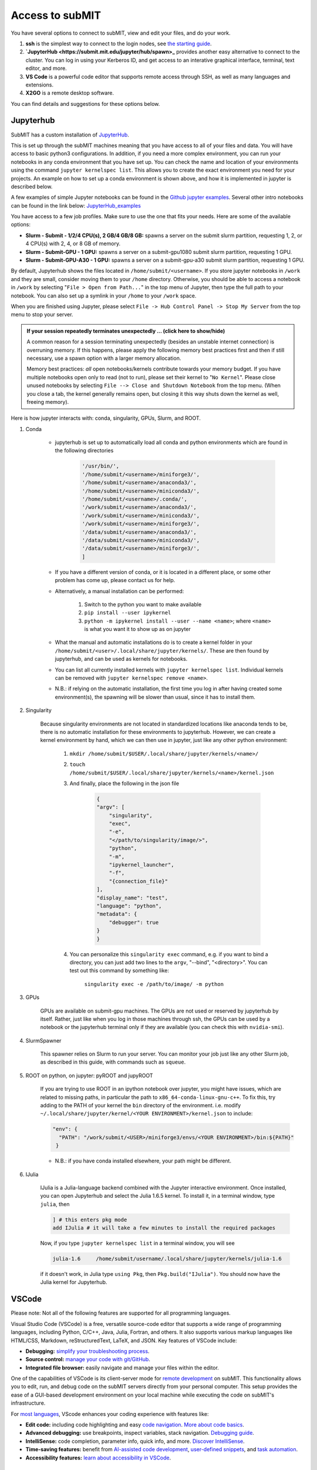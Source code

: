 Access to subMIT
----------------

You have several options to connect to subMIT, view and edit your files, and do your work.

1. **ssh** is the simplest way to connect to the login nodes, see `the starting guide <https://submit.mit.edu/submit-users-guide/starting.html>`_.
2. **`JupyterHub <https://submit.mit.edu/jupyter/hub/spawn>_**  provides another easy alternative to connect to the cluster. You can log in using your Kerberos ID, and get access to an interative graphical interface, terminal, text editor, and more.
3. **VS Code** is a powerful code editor that supports remote access through SSH, as well as many languages and extensions. 
4. **X2GO** is a remote desktop software. 

You can find details and suggestions for these options below.

Jupyterhub
~~~~~~~~~~

SubMIT has a custom installation of `JupyterHub <http://submit.mit.edu/jupyter>`_.

This is set up through the subMIT machines meaning that you have access to all of your files and data. You will have access to basic python3 configurations. In addition, if you need a more complex environment, you can run your notebooks in any conda environment that you have set up. You can check the name and location of your environments using the command ``jupyter kernelspec list``. This allows you to create the exact environment you need for your projects. An example on how to set up a conda environment is shown above, and how it is implemented in jupyter is described below.

A few examples of simple Jupyter notebooks can be found in the `Github jupyter examples <https://github.com/mit-submit/submit-examples/tree/main/jupyter>`_. Several other intro notebooks can be found in the link below:
`JupyterHub_examples <https://github.com/CpResearch/PythonDataAnalysisTutorial/tree/main/jupyter>`_

You have access to a few job profiles. Make sure to use the one that fits your needs. Here are some of the available options:

* **Slurm - Submit - 1/2/4 CPU(s), 2 GB/4 GB/8 GB:** spawns a server on the submit slurm partition, requesting 1, 2, or 4 CPU(s) with 2, 4, or 8 GB of memory.

* **Slurm - Submit-GPU - 1 GPU:** spawns a server on a submit-gpu1080 submit slurm partition, requesting 1 GPU.

* **Slurm - Submit-GPU-A30 - 1 GPU:** spawns a server on a submit-gpu-a30 submit slurm partition, requesting 1 GPU.

By default, Jupyterhub shows the files located in ``/home/submit/<username>``. If you store jupyter notebooks in ``/work`` and they are small, consider moving them to your ``/home`` directory. Otherwise, you should be able to access a notebook in ``/work`` by selecting "``File > Open from Path...``" in the top menu of Jupyter, then type the full path to your notebook. You can also set up a symlink in your ``/home`` to your ``/work`` space.

When you are finished using Jupyter, please select ``File -> Hub Control Panel -> Stop My Server`` from the top menu to stop your server.

.. admonition:: If your session repeatedly terminates unexpectedly ... (click here to show/hide)
   :class: dropdown

   A common reason for a session terminating unexpectedly (besides an unstable internet connection) is overruning memory.  If this happens, please apply the following memory best practices first and then if still necessary, use a spawn option with a larger memory allocation.

   Memory best practices: *all* open notebooks/kernels contribute towards your memory budget.  If you have multiple notebooks open only to read (not to run), please set their kernel to "``No Kernel``".  Please close unused notebooks by selecting ``File --> Close and Shutdown Notebook`` from the top menu.  (When you close a tab, the kernel generally remains open, but closing it this way shuts down the kernel as well, freeing memory).

Here is how jupyter interacts with: conda, singularity, GPUs, Slurm, and ROOT.

#. Conda

    * jupyterhub is set up to automatically load all conda and python environments which are found in the following directories
              
        .. code-block:: sh
        
            '/usr/bin/',
            '/home/submit/<username>/miniforge3/',
            '/home/submit/<username>/anaconda3/',
            '/home/submit/<username>/miniconda3/', 
            '/home/submit/<username>/.conda/',
            '/work/submit/<username>/anaconda3/',
            '/work/submit/<username>/miniconda3/', 
            '/work/submit/<username>/miniforge3/',
            '/data/submit/<username>/anaconda3/', 
            '/data/submit/<username>/miniconda3/',
            '/data/submit/<username>/miniforge3/',
            ]
              
    * If you have a different version of conda, or it is located in a different place, or some other problem has come up, please contact us for help.
    * Alternatively, a manual installation can be performed:
    
    
        1. Switch to the python you want to make available
        2. ``pip install --user ipykernel``
        3. ``python -m ipykernel install --user --name <name>``; where ``<name>`` is what you want it to show up as on jupyter
        
     
    * What the manual and automatic installations do is to create a kernel folder in your ``/home/submit/<user>/.local/share/jupyter/kernels/``. These are then found by jupyterhub, and can be used as kernels for notebooks.
    * You can list all currently installed kernels with ``jupyter kernelspec list``. Individual kernels can be removed with ``jupyter kernelspec remove <name>``.
    * N.B.: if relying on the automatic installation, the first time you log in after having created some environment(s), the spawning will be slower than usual, since it has to install them.
     
#. Singularity

    Because singularity environments are not located in standardized locations like anaconda tends to be, there is no automatic installation for these environments to jupyterhub. However, we can create a kernel environment by hand, which we can then use in jupyter, just like any other python environment:
    
    
        1. ``mkdir /home/submit/$USER/.local/share/jupyter/kernels/<name>/``
        2. ``touch /home/submit/$USER/.local/share/jupyter/kernels/<name>/kernel.json``
        3. And finally, place the following in the json file
    
            .. code-block:: sh
            
                {
                "argv": [
                    "singularity",
                    "exec",
                    "-e",
                    "</path/to/singularity/image/>",
                    "python",
                    "-m",
                    "ipykernel_launcher",
                    "-f",
                    "{connection_file}"
                ],
                "display_name": "test",
                "language": "python",
                "metadata": {
                    "debugger": true
                }
                }
        
        4. You can personalize this ``singularity exec`` command, e.g. if you want to bind a directory, you can just add two lines to the ``argv``, "--bind", "<directory>". You can test out this command by something like:
              
              ``singularity exec -e /path/to/image/ -m python``
          
#. GPUs

    GPUs are available on submit-gpu machines. The GPUs are not used or  reserved by jupyterhub by itself. Rather, just like when you log in those machines through ssh, the GPUs can be used by a notebook or the jupyterhub terminal only if they are available (you can check this with ``nvidia-smi``).
     
#. SlurmSpawner

    This spawner relies on Slurm to run your server. You can monitor your job just like any other Slurm job, as described in this guide, with commands such as ``squeue``.

#. ROOT on python, on jupyter: pyROOT and jupyROOT

    If you are trying to use ROOT in an ipython notebook over jupyter, you might have issues, which are related to missing paths, in particular the path to ``x86_64-conda-linux-gnu-c++``. To fix this, try adding to the PATH of your kernel the ``bin`` directory of the environment. i.e. modify  ``~/.local/share/jupyter/kernel/<YOUR ENVIRONMENT>/kernel.json`` to include:
    
    .. code-block:: sh
    
         "env": {
           "PATH": "/work/submit/<USER>/miniforge3/envs/<YOUR ENVIRONMENT>/bin:${PATH}" 
          }
    
    * N.B.: if you have conda installed elsewhere, your path might be different.

#. IJulia

    IJulia is a Julia-language backend combined with the Jupyter interactive environment. Once installed, you can open Jupyterhub and select the Julia 1.6.5 kernel. To install it, in a terminal window, type ``julia``, then

    .. code-block:: julia

        ] # this enters pkg mode
        add IJulia # it will take a few minutes to install the required packages

    Now, if you type ``jupyter kernelspec list`` in a terminal window, you will see

    .. code-block:: sh

        julia-1.6     /home/submit/username/.local/share/jupyter/kernels/julia-1.6

    if it doesn't work, in Julia type ``using Pkg``, then ``Pkg.build("IJulia")``. You should now have the Julia kernel for Jupyterhub.


VSCode
~~~~~~

Please note: Not all of the following features are supported for all programming languages.

Visual Studio Code (VSCode) is a free, versatile source-code editor that supports a wide range of programming languages, including Python, C/C++, Java, Julia, Fortran, and others. It also supports various markup languages like HTML/CSS, Markdown, reStructuredText, LaTeX, and JSON. Key features of VSCode include:

* **Debugging:** `simplify your troubleshooting process <https://code.visualstudio.com/docs/editor/debugging>`_.

* **Source control:** `manage your code with git/GitHub <https://code.visualstudio.com/docs/sourcecontrol/overview>`_.

* **Integrated file browser:** easily navigate and manage your files within the editor.

One of the capabilities of VSCode is its client-server mode for `remote development <https://code.visualstudio.com/docs/remote/ssh>`_ on subMIT. This functionality allows you to edit, run, and debug code on the subMIT servers directly from your personal computer. This setup provides the ease of a GUI-based development environment on your local machine while executing the code on subMIT's infrastructure.

For `most languages <https://code.visualstudio.com/docs/languages/overview>`_, VScode enhances your coding experience with features like:

* **Edit code:** including code highlighting and easy `code navigation <https://code.visualstudio.com/docs/editor/editingevolved>`_. `More about code basics <https://code.visualstudio.com/docs/editor/codebasics>`_.

* **Advanced debugging:** use breakpoints, inspect variables, stack navigation. `Debugging guide <https://code.visualstudio.com/docs/editor/debugging>`_.

* **IntelliSense:** code completion, parameter info, quick info, and more. `Discover IntelliSense <https://code.visualstudio.com/docs/editor/intellisense>`_.

* **Time-saving features:** benefit from `AI-assisted code development <https://code.visualstudio.com/docs/editor/artificial-intelligence>`_, `user-defined snippets <https://code.visualstudio.com/docs/editor/userdefinedsnippets>`_, and `task automation <https://code.visualstudio.com/docs/editor/tasks>`_.

* **Accessibility features:** `learn about accessibility in VSCode <https://code.visualstudio.com/docs/editor/accessibility>`_.


Getting Started with VSCode on subMIT
.....................................

Microsoft provides some handy `videos <https://code.visualstudio.com/docs/getstarted/introvideos>`_ for getting started with VSCode, as well as detailed information on `remote connection <https://code.visualstudio.com/docs/remote/ssh>`_.

#. **Install VSCode:** `download and install instructions <https://code.visualstudio.com/docs/setup/setup-overview>`_

#. **SSH Configuration:** Follow the `general configuration guide <https://submit.mit.edu/submit-users-guide/starting.html#common-issues-with-keys>`_ in the subMIT User's Guide. Also have a look at the `VSCode configuration guide <https://submit.mit.edu/submit-users-guide/starting.html#connecting-to-submit-through-VSCode>`_ due to a recent VSCode upgrade which removed the compatibility with CentOS 7.

#. **Remote-SSH Extension:** Available in the VSCode Extensions tab or on the `VSCode website <https://marketplace.visualstudio.com/items?itemName=ms-vscode-remote.remote-ssh>`_.

#. **Connect to subMIT:** Click the green "Open a Remote Window" button in the lower-left of the VSCode window. Select "submit" from the menu (VSCode automatically reads your ssh config file). Then, simply "open" a folder or workspace. Opening a folder is typically more convenient than opening a single code file.  Remember: VSCode is now connected to subMIT, so you are looking at and navigating your files on the subMIT servers, not on your laptop/desktop.

#. **Note:** Only run *light* calculations in VSCode; VSCode is intended for editing/debugging, not prodcuction runs.  If the execution of your code will consume signficant resources (time, memory, processors, ...) then please run it outside VSCode using `Slurm or HTCondor <https://submit.mit.edu/submit-users-guide/running.html>`_.  For example, you can debug using a smaller subset of data than a production run.

Handy Resources
...............

* `Intro videos <https://code.visualstudio.com/docs/getstarted/introvideos>`_ (external)

* `Keyboard cheat sheet <https://code.visualstudio.com/docs/getstarted/tips-and-tricks#_keyboard-reference-sheets>`_ (external)

* `Local Python environment tutorial <https://submit.mit.edu/submit-users-guide/tutorials/tutorial_1.html#types-of-python-environments>`_ (internal)

* `Activating a Python environment tutorial <https://submit.mit.edu/submit-users-guide/program.html#conda-in-visual-studio-code>`_ (internal) 

X2GO
~~~~

X2Go is open source remote desktop software for Linux and is available on submit07. You will need to download the x2goclient on your local machine and then start a session to connect to submit07.mit.edu. 

`x2goclient <https://wiki.x2go.org/doku.php/doc:installation:x2goclient>`_

Remember to point to the correct ssh key that you have uploaded to the submit-portal. There is currently a bug in either XFCE or X2Go causing rendering issues with the compositor when using X2Go. To disable the compositor, you can go to Settings > Window Manager Tweaks > Compositor.